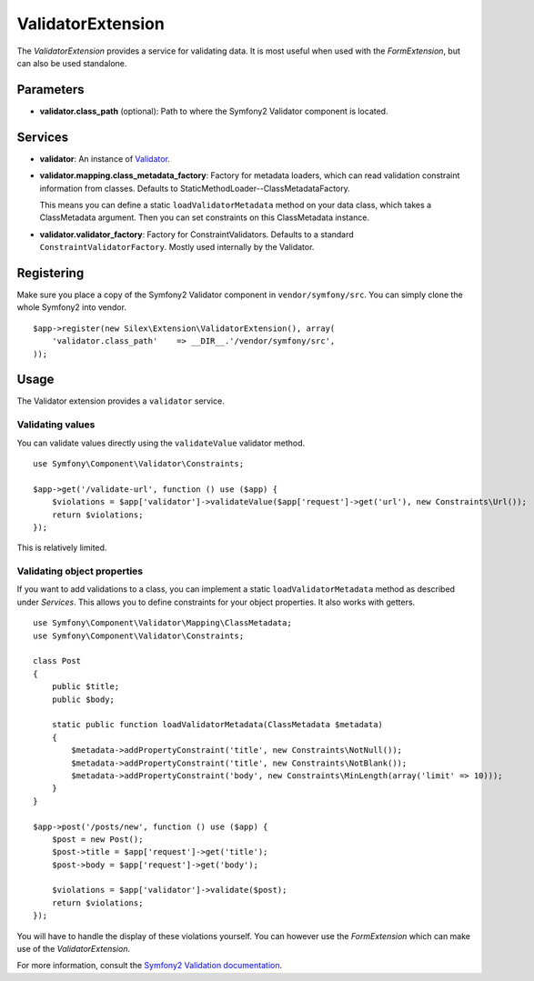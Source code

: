 ValidatorExtension
=====================

The *ValidatorExtension* provides a service for validating data. It is
most useful when used with the *FormExtension*, but can also be used
standalone.

Parameters
----------

* **validator.class_path** (optional): Path to where
  the Symfony2 Validator component is located.

Services
--------

* **validator**: An instance of `Validator
  <http://api.symfony.com/2.0/Symfony/Component/Validator/Validator.html>`_.

* **validator.mapping.class_metadata_factory**: Factory for metadata loaders,
  which can read validation constraint information from classes. Defaults to
  StaticMethodLoader--ClassMetadataFactory.

  This means you can define a static ``loadValidatorMetadata`` method on your
  data class, which takes a ClassMetadata argument. Then you can set
  constraints on this ClassMetadata instance.

* **validator.validator_factory**: Factory for ConstraintValidators. Defaults
  to a standard ``ConstraintValidatorFactory``. Mostly used internally by the
  Validator.

Registering
-----------

Make sure you place a copy of the Symfony2 Validator component in
``vendor/symfony/src``. You can simply clone the whole Symfony2 into vendor.

::

    $app->register(new Silex\Extension\ValidatorExtension(), array(
        'validator.class_path'    => __DIR__.'/vendor/symfony/src',
    ));

Usage
-----

The Validator extension provides a ``validator`` service.

Validating values
~~~~~~~~~~~~~~~~~

You can validate values directly using the ``validateValue`` validator method.

::

    use Symfony\Component\Validator\Constraints;

    $app->get('/validate-url', function () use ($app) {
        $violations = $app['validator']->validateValue($app['request']->get('url'), new Constraints\Url());
        return $violations;
    });

This is relatively limited.

Validating object properties
~~~~~~~~~~~~~~~~~~~~~~~~~~~~

If you want to add validations to a class, you can implement a static
``loadValidatorMetadata`` method as described under *Services*. This allows
you to define constraints for your object properties. It also works with
getters.

::

    use Symfony\Component\Validator\Mapping\ClassMetadata;
    use Symfony\Component\Validator\Constraints;

    class Post
    {
        public $title;
        public $body;

        static public function loadValidatorMetadata(ClassMetadata $metadata)
        {
            $metadata->addPropertyConstraint('title', new Constraints\NotNull());
            $metadata->addPropertyConstraint('title', new Constraints\NotBlank());
            $metadata->addPropertyConstraint('body', new Constraints\MinLength(array('limit' => 10)));
        }
    }

    $app->post('/posts/new', function () use ($app) {
        $post = new Post();
        $post->title = $app['request']->get('title');
        $post->body = $app['request']->get('body');

        $violations = $app['validator']->validate($post);
        return $violations;
    });

You will have to handle the display of these violations yourself. You can
however use the *FormExtension* which can make use of the *ValidatorExtension*.

For more information, consult the `Symfony2 Validation documentation
<http://symfony.com/doc/2.0/book/validation.html>`_.
